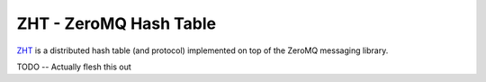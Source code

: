 ZHT - ZeroMQ Hash Table
=======================

ZHT_ is a distributed hash table (and protocol) implemented on top of the ZeroMQ messaging library.

.. _ZHT: https://github.com/mghlarsen/ZHT

TODO -- Actually flesh this out

